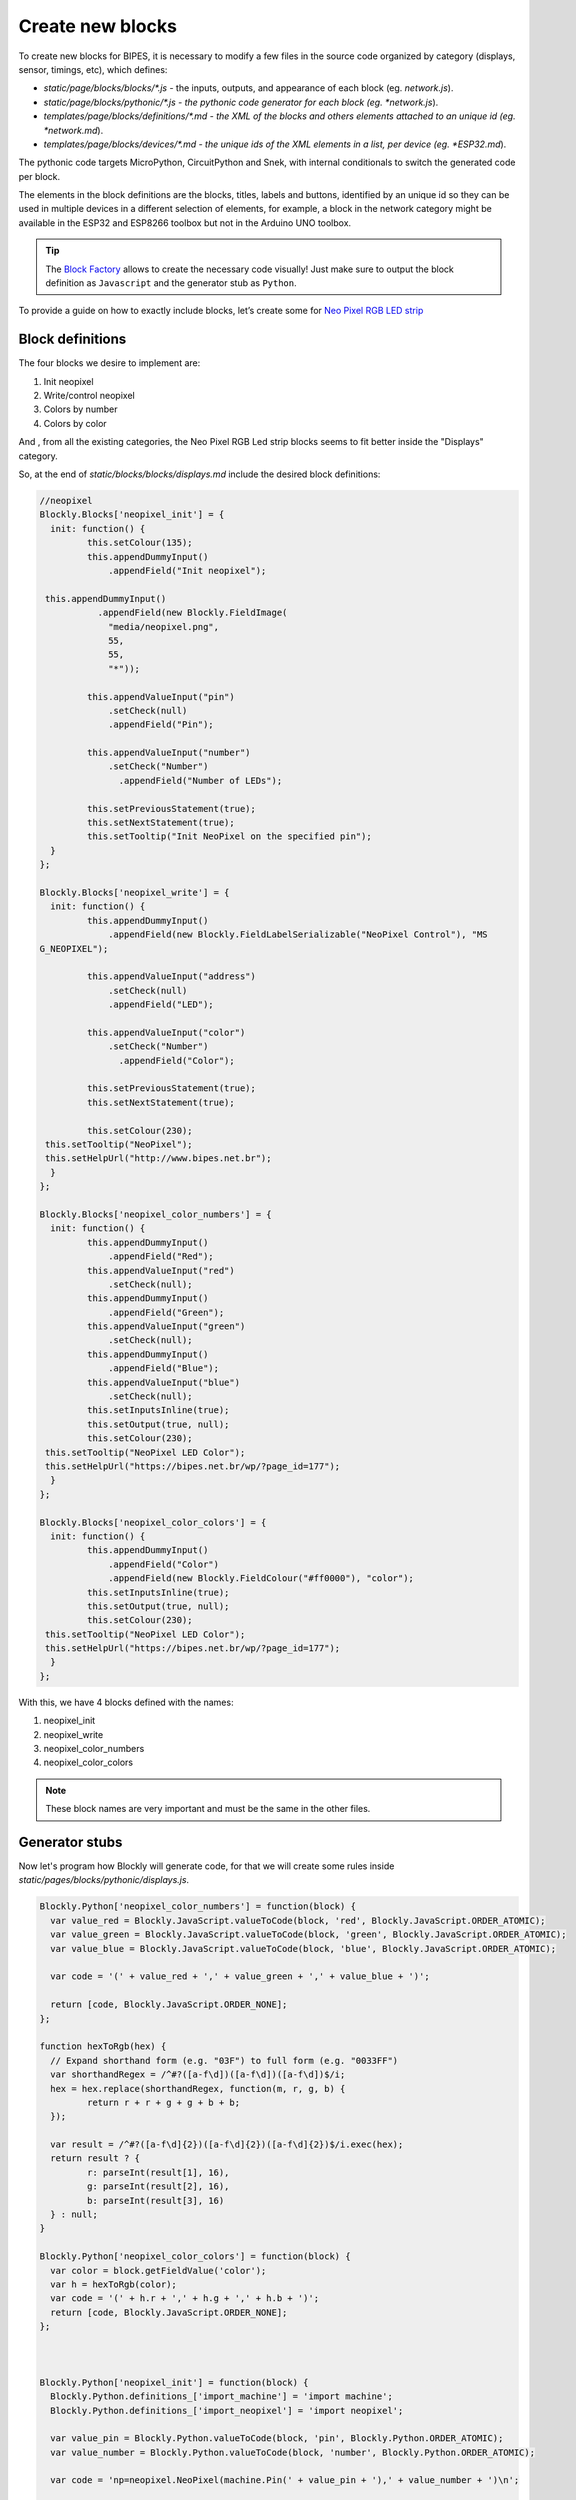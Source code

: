 Create new blocks
=================================

To create new blocks for BIPES, it is necessary to modify a few files in the source
code organized by category (displays, sensor, timings, etc), which defines:

* *static/page/blocks/blocks/\*.js* - the inputs, outputs, and appearance of each block (eg. *network.js*).
* *static/page/blocks/pythonic/\*.js - the pythonic code generator for each block (eg. *network.js*).
* *templates/page/blocks/definitions/\*.md - the XML of the blocks and others elements attached to an unique id (eg. *network.md*).
* *templates/page/blocks/devices/\*.md - the unique ids of the XML elements in a list, per device (eg. *ESP32.md*).

The pythonic code targets MicroPython, CircuitPython and Snek, with internal
conditionals to switch the generated code per block.

The elements in the block definitions are the blocks, titles, labels and buttons,
identified by an unique id so they can be used in multiple devices in a different
selection of elements, for example, a block in the network category might be available
in the ESP32 and ESP8266 toolbox but not in the Arduino UNO toolbox.


.. tip::

  The `Block Factory <https://blockly-demo.appspot.com/static/demos/blockfactory/index.html>`_
  allows to create the necessary code visually!
  Just make sure to output the block definition as ``Javascript`` and the generator
  stub as ``Python``.

To provide a guide on how to exactly include blocks, let’s create some for `Neo Pixel RGB LED strip <https://docs.micropython.org/en/latest/esp8266/tutorial/neopixel.html>`_

Block definitions
-------------------------------------------------------

The four blocks we desire to implement are:

#. Init neopixel
#. Write/control neopixel
#. Colors by number
#. Colors by color

And , from all the existing categories, the Neo Pixel RGB Led strip blocks seems to fit
better inside the "Displays" category.

So, at the end of *static/blocks/blocks/displays.md* include the desired block definitions:

.. code-block:: javascript

	//neopixel
	Blockly.Blocks['neopixel_init'] = {
	  init: function() {
		 this.setColour(135);
		 this.appendDummyInput()
		     .appendField("Init neopixel");

	 this.appendDummyInput()
		   .appendField(new Blockly.FieldImage(
		     "media/neopixel.png",
		     55,
		     55,
		     "*"));

		 this.appendValueInput("pin")
		     .setCheck(null)
		     .appendField("Pin");

		 this.appendValueInput("number")
		     .setCheck("Number")
		       .appendField("Number of LEDs");

		 this.setPreviousStatement(true);
		 this.setNextStatement(true);
		 this.setTooltip("Init NeoPixel on the specified pin");
	  }
	};

	Blockly.Blocks['neopixel_write'] = {
	  init: function() {
		 this.appendDummyInput()
		     .appendField(new Blockly.FieldLabelSerializable("NeoPixel Control"), "MS
	G_NEOPIXEL");

		 this.appendValueInput("address")
		     .setCheck(null)
		     .appendField("LED");

		 this.appendValueInput("color")
		     .setCheck("Number")
		       .appendField("Color");

		 this.setPreviousStatement(true);
		 this.setNextStatement(true);

		 this.setColour(230);
	 this.setTooltip("NeoPixel");
	 this.setHelpUrl("http://www.bipes.net.br");
	  }
	};

	Blockly.Blocks['neopixel_color_numbers'] = {
	  init: function() {
		 this.appendDummyInput()
		     .appendField("Red");
		 this.appendValueInput("red")
		     .setCheck(null);
		 this.appendDummyInput()
		     .appendField("Green");
		 this.appendValueInput("green")
		     .setCheck(null);
		 this.appendDummyInput()
		     .appendField("Blue");
		 this.appendValueInput("blue")
		     .setCheck(null);
		 this.setInputsInline(true);
		 this.setOutput(true, null);
		 this.setColour(230);
	 this.setTooltip("NeoPixel LED Color");
	 this.setHelpUrl("https://bipes.net.br/wp/?page_id=177");
	  }
	};

	Blockly.Blocks['neopixel_color_colors'] = {
	  init: function() {
		 this.appendDummyInput()
		     .appendField("Color")
		     .appendField(new Blockly.FieldColour("#ff0000"), "color");
		 this.setInputsInline(true);
		 this.setOutput(true, null);
		 this.setColour(230);
	 this.setTooltip("NeoPixel LED Color");
	 this.setHelpUrl("https://bipes.net.br/wp/?page_id=177");
	  }
	};



With this, we have 4 blocks defined with the names:

#. neopixel_init
#. neopixel_write
#. neopixel_color_numbers
#. neopixel_color_colors

.. note::

  These block names are very important and must be the same in the other files.

Generator stubs
-------------------------------------------------------

Now let's program how Blockly will generate code, for that we will create some
rules inside *static/pages/blocks/pythonic/displays.js*.

.. admonition::

  We can even add auxiliary JavaScript functions to generate our Python code:

.. code-block:: javascript

	Blockly.Python['neopixel_color_numbers'] = function(block) {
	  var value_red = Blockly.JavaScript.valueToCode(block, 'red', Blockly.JavaScript.ORDER_ATOMIC);
	  var value_green = Blockly.JavaScript.valueToCode(block, 'green', Blockly.JavaScript.ORDER_ATOMIC);
	  var value_blue = Blockly.JavaScript.valueToCode(block, 'blue', Blockly.JavaScript.ORDER_ATOMIC);

	  var code = '(' + value_red + ',' + value_green + ',' + value_blue + ')';

	  return [code, Blockly.JavaScript.ORDER_NONE];
	};

	function hexToRgb(hex) {
	  // Expand shorthand form (e.g. "03F") to full form (e.g. "0033FF")
	  var shorthandRegex = /^#?([a-f\d])([a-f\d])([a-f\d])$/i;
	  hex = hex.replace(shorthandRegex, function(m, r, g, b) {
		 return r + r + g + g + b + b;
	  });

	  var result = /^#?([a-f\d]{2})([a-f\d]{2})([a-f\d]{2})$/i.exec(hex);
	  return result ? {
		 r: parseInt(result[1], 16),
		 g: parseInt(result[2], 16),
		 b: parseInt(result[3], 16)
	  } : null;
	}

	Blockly.Python['neopixel_color_colors'] = function(block) {
	  var color = block.getFieldValue('color');
	  var h = hexToRgb(color);
	  var code = '(' + h.r + ',' + h.g + ',' + h.b + ')';
	  return [code, Blockly.JavaScript.ORDER_NONE];
	};



	Blockly.Python['neopixel_init'] = function(block) {
	  Blockly.Python.definitions_['import_machine'] = 'import machine';
	  Blockly.Python.definitions_['import_neopixel'] = 'import neopixel';

	  var value_pin = Blockly.Python.valueToCode(block, 'pin', Blockly.Python.ORDER_ATOMIC);
	  var value_number = Blockly.Python.valueToCode(block, 'number', Blockly.Python.ORDER_ATOMIC);

	  var code = 'np=neopixel.NeoPixel(machine.Pin(' + value_pin + '),' + value_number + ')\n';

	  return code;
	};

	Blockly.Python['neopixel_write'] = function(block) {
	  var value_address = Blockly.Python.valueToCode(block, 'address', Blockly.Python.ORDER_ATOMIC);
	  var value_color = Blockly.Python.valueToCode(block, 'color', Blockly.Python.ORDER_ATOMIC);
	  var code = 'np[' + value_address + ']=' + value_color + '\n';

	  return code;
	};

Template definitions and devices
-------------------------------------------------------

With the code ready, we need to add the XML representing the blocks to
*templates/page/blocks/definitions/displays.md* and then include the blocks ids
to the desired target devices' toolboxes in *templates/page/blocks/devices/\*.md*.

At *templates/page/blocks/definitions/displays.md*, include:

.. code-block:: markdown

	# NeoPixel LED Strip
	<category name="NeoPixel LED Strip">
	<label text="NeoPixel RGB LED Strip"></label>
	<button text="%{DOCUMENTATION}: neopixel" callbackKey="loadDoc"></button>

	# neopixel_init
	<block type="neopixel_init">
	  <value name="pin">
	    <shadow type="pinout">
	      <field name="Pin"></field>
	    </shadow>
	  </value>
	  <value name="number">
	    <shadow type="math_number">
	      <field name="NUM">8</field>
	    </shadow>
	  </value>
	</block>

	# neopixel_color_numbers
	<block type="neopixel_color_numbers">
	 <value name="red">
	  <shadow type="math_number">
	    <field name="NUM">50</field>
	  </shadow>
	 </value>
	 <value name="green">
	  <shadow type="math_number">
	    <field name="NUM">152</field>
	  </shadow>
	 </value>
	 <value name="blue">
	  <shadow type="math_number">
	    <field name="NUM">220</field>
	  </shadow>
	 </value>
	</block>

	# neopixel_color_colors
	<block type="neopixel_color_colors"></block>

	# HSL_to_RGB
	<block type="HSL_to_RGB">
	  <value name="hue">
	  <shadow type="math_number">
	    <field name="NUM">204</field>
	  </shadow>
	  </value>
	  <value name="saturation">
	  <shadow type="math_number">
	    <field name="NUM">70.8</field>
	  </shadow>
	  </value>
	  <value name="lightness">
	  <shadow type="math_number">
	    <field name="NUM">52.9</field>
	  </shadow>
	  </value>
	</block>

	# neopixel_control
	<block type="neopixel_control">
	 <value name="address">
	  <shadow type="math_number">
	    <field name="NUM">0</field>
	  </shadow>
	 </value>
	 <value name="color">
	  <shadow type="neopixel_color_colors">
	    <field name="PIN"></field>
	  </shadow>
	 </value>
	</block>

	# neopixel_write
	<block type="neopixel_write"></block>

Notice that there is an additional ``NeoPixel LED Strip`` id to define a title
with label and a button to install a the neopixel documentation.

Finally, just include the defined ids to the desired devices' toolboxes, for example,
this simplified section of *templates/page/blocks/devices/ESP32.md*:

.. code-block:: markdown

  %{DISPLAYS}
  NeoPixel LED Strip
  neopixel_init
  HSL_to_RGB
  neopixel_color_numbers
  neopixel_color_colors
  neopixel_control
  neopixel_write
  end_category
  Character display
  char_lcd_init
  char_lcd_clear
  char_lcd_putstr
  end_category
  end_category

.. warning::

  Remember to indirectly close any open `<category>` with `end_category`.
  If not, the parsing of the XML will fail miserably.

.. note::

  You might have noticed along this example some tags in the format ``%{ID}``, these
  are internationalization tags and they are replaced by translated strings in the set language,
  for more information about internationalization in BIPES, see the :ref:`translating tutorial <translating>`.

Result
-------------------------------------------------------

The expected toolbox:

.. image:: https://bipes.net.br/wp/wp-content/uploads/2021/07/image.png

And an example using the new blocks:

.. image:: https://bipes.net.br/wp/wp-content/uploads/2021/07/image-1.png


